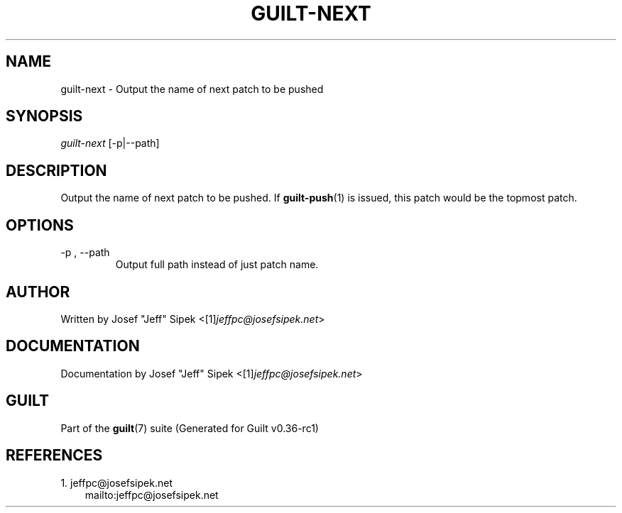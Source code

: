 .\" ** You probably do not want to edit this file directly **
.\" It was generated using the DocBook XSL Stylesheets (version 1.69.1).
.\" Instead of manually editing it, you probably should edit the DocBook XML
.\" source for it and then use the DocBook XSL Stylesheets to regenerate it.
.TH "GUILT\-NEXT" "1" "01/22/2015" "Guilt v0.36\-rc1" "Guilt Manual"
.\" disable hyphenation
.nh
.\" disable justification (adjust text to left margin only)
.ad l
.SH "NAME"
guilt\-next \- Output the name of next patch to be pushed
.SH "SYNOPSIS"
\fIguilt\-next\fR [\-p|\-\-path]
.SH "DESCRIPTION"
Output the name of next patch to be pushed. If \fBguilt\-push\fR(1) is issued, this patch would be the topmost patch.
.SH "OPTIONS"
.TP
\-p , \-\-path
Output full path instead of just patch name.
.SH "AUTHOR"
Written by Josef "Jeff" Sipek <[1]\&\fIjeffpc@josefsipek.net\fR>
.SH "DOCUMENTATION"
Documentation by Josef "Jeff" Sipek <[1]\&\fIjeffpc@josefsipek.net\fR>
.SH "GUILT"
Part of the \fBguilt\fR(7) suite (Generated for Guilt v0.36\-rc1)
.SH "REFERENCES"
.TP 3
1.\ jeffpc@josefsipek.net
\%mailto:jeffpc@josefsipek.net
